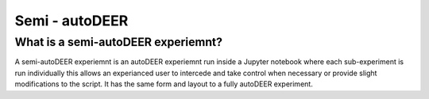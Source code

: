 Semi - autoDEER
======================


What is a semi-autoDEER experiemnt?
---------------------------------------
A semi-autoDEER experiemnt is an autoDEER experiemnt run inside a Jupyter 
notebook where each sub-experiment is run individually this allows an experianced
user to intercede and take control when necessary or provide slight modifications
to the script. It has the same form and layout to a fully autoDEER experiment. 



